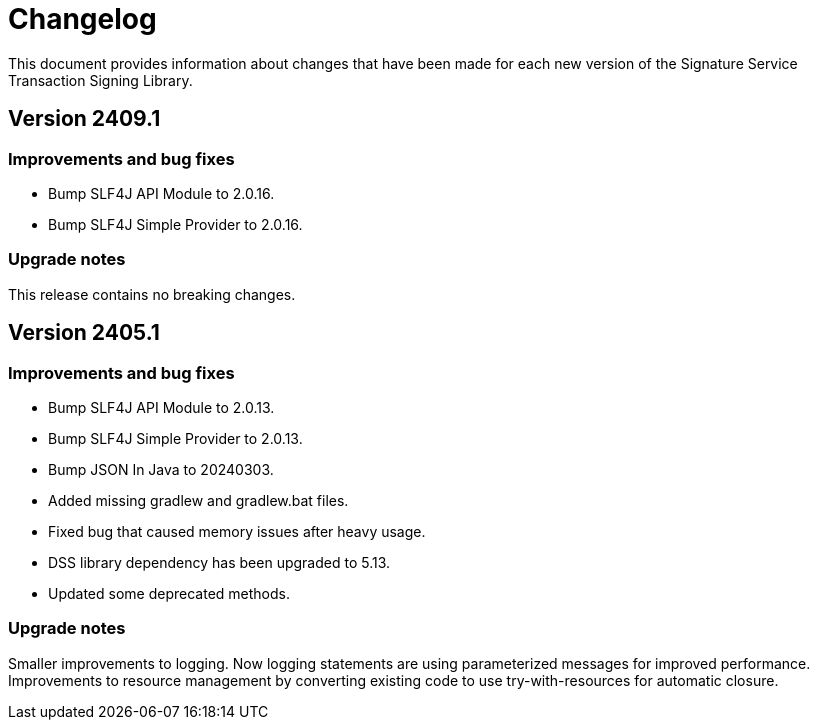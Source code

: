 = Changelog

This document provides information about changes that have been made for each new version
of the Signature Service Transaction Signing Library.

== Version 2409.1

=== Improvements and bug fixes
* Bump SLF4J API Module to 2.0.16.
* Bump SLF4J Simple Provider to 2.0.16.

=== Upgrade notes
This release contains no breaking changes.

== Version 2405.1

=== Improvements and bug fixes
* Bump SLF4J API Module to 2.0.13.
* Bump SLF4J Simple Provider to 2.0.13.
* Bump JSON In Java to 20240303.
* Added missing gradlew and gradlew.bat files.
* Fixed bug that caused memory issues after heavy usage.
* DSS library dependency has been upgraded to 5.13.
* Updated some deprecated methods.

=== Upgrade notes
Smaller improvements to logging. Now logging statements are using parameterized messages for improved performance.
Improvements to resource management by converting existing code to use try-with-resources for automatic closure.